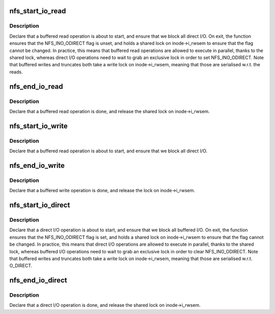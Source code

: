 .. -*- coding: utf-8; mode: rst -*-
.. src-file: fs/nfs/io.c

.. _`nfs_start_io_read`:

nfs_start_io_read
=================

.. c:function:: void nfs_start_io_read(struct inode *inode)

    declare the file is being used for buffered reads \ ``inode``\  - file inode

    :param inode:
        *undescribed*
    :type inode: struct inode \*

.. _`nfs_start_io_read.description`:

Description
-----------

Declare that a buffered read operation is about to start, and ensure
that we block all direct I/O.
On exit, the function ensures that the NFS_INO_ODIRECT flag is unset,
and holds a shared lock on inode->i_rwsem to ensure that the flag
cannot be changed.
In practice, this means that buffered read operations are allowed to
execute in parallel, thanks to the shared lock, whereas direct I/O
operations need to wait to grab an exclusive lock in order to set
NFS_INO_ODIRECT.
Note that buffered writes and truncates both take a write lock on
inode->i_rwsem, meaning that those are serialised w.r.t. the reads.

.. _`nfs_end_io_read`:

nfs_end_io_read
===============

.. c:function:: void nfs_end_io_read(struct inode *inode)

    declare that the buffered read operation is done \ ``inode``\  - file inode

    :param inode:
        *undescribed*
    :type inode: struct inode \*

.. _`nfs_end_io_read.description`:

Description
-----------

Declare that a buffered read operation is done, and release the shared
lock on inode->i_rwsem.

.. _`nfs_start_io_write`:

nfs_start_io_write
==================

.. c:function:: void nfs_start_io_write(struct inode *inode)

    declare the file is being used for buffered writes \ ``inode``\  - file inode

    :param inode:
        *undescribed*
    :type inode: struct inode \*

.. _`nfs_start_io_write.description`:

Description
-----------

Declare that a buffered read operation is about to start, and ensure
that we block all direct I/O.

.. _`nfs_end_io_write`:

nfs_end_io_write
================

.. c:function:: void nfs_end_io_write(struct inode *inode)

    declare that the buffered write operation is done \ ``inode``\  - file inode

    :param inode:
        *undescribed*
    :type inode: struct inode \*

.. _`nfs_end_io_write.description`:

Description
-----------

Declare that a buffered write operation is done, and release the
lock on inode->i_rwsem.

.. _`nfs_start_io_direct`:

nfs_start_io_direct
===================

.. c:function:: void nfs_start_io_direct(struct inode *inode)

    declare the file is being used for direct i/o \ ``inode``\  - file inode

    :param inode:
        *undescribed*
    :type inode: struct inode \*

.. _`nfs_start_io_direct.description`:

Description
-----------

Declare that a direct I/O operation is about to start, and ensure
that we block all buffered I/O.
On exit, the function ensures that the NFS_INO_ODIRECT flag is set,
and holds a shared lock on inode->i_rwsem to ensure that the flag
cannot be changed.
In practice, this means that direct I/O operations are allowed to
execute in parallel, thanks to the shared lock, whereas buffered I/O
operations need to wait to grab an exclusive lock in order to clear
NFS_INO_ODIRECT.
Note that buffered writes and truncates both take a write lock on
inode->i_rwsem, meaning that those are serialised w.r.t. O_DIRECT.

.. _`nfs_end_io_direct`:

nfs_end_io_direct
=================

.. c:function:: void nfs_end_io_direct(struct inode *inode)

    declare that the direct i/o operation is done \ ``inode``\  - file inode

    :param inode:
        *undescribed*
    :type inode: struct inode \*

.. _`nfs_end_io_direct.description`:

Description
-----------

Declare that a direct I/O operation is done, and release the shared
lock on inode->i_rwsem.

.. This file was automatic generated / don't edit.

